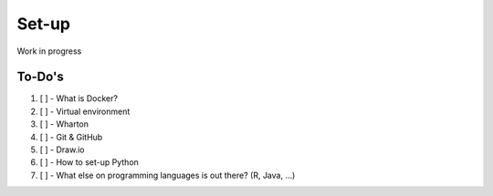 ======
Set-up
======

Work in progress

To-Do's
=============

#. [ ] - What is Docker?
#. [ ] - Virtual environment
#. [ ] - Wharton
#. [ ] - Git & GitHub
#. [ ] - Draw.io
#. [ ] - How to set-up Python
#. [ ] - What else on programming languages is out there? (R, Java, ...)
